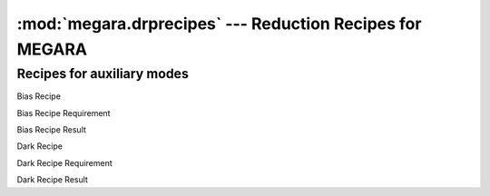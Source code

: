 
:mod:`megara.drprecipes` --- Reduction Recipes for MEGARA
==========================================================

.. module:: megaradrp.recipes
   :synopsis:  Reduction Recipes for MEGARA

Recipes for auxiliary modes
----------------------------

.. class:: BiasRecipe

   Bias Recipe

.. class:: BiasRecipeRequirement

   Bias Recipe Requirement

.. class:: BiasRecipeResult

   Bias Recipe Result

.. class:: DarkRecipe

   Dark Recipe

.. class:: DarkRecipeRequirement

   Dark Recipe Requirement

.. class:: DarkRecipeResult

   Dark Recipe Result


